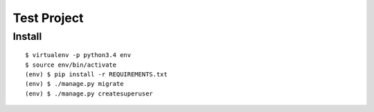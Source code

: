 Test Project
------------

Install
~~~~~~~

::

    $ virtualenv -p python3.4 env
    $ source env/bin/activate
    (env) $ pip install -r REQUIREMENTS.txt
    (env) $ ./manage.py migrate
    (env) $ ./manage.py createsuperuser
